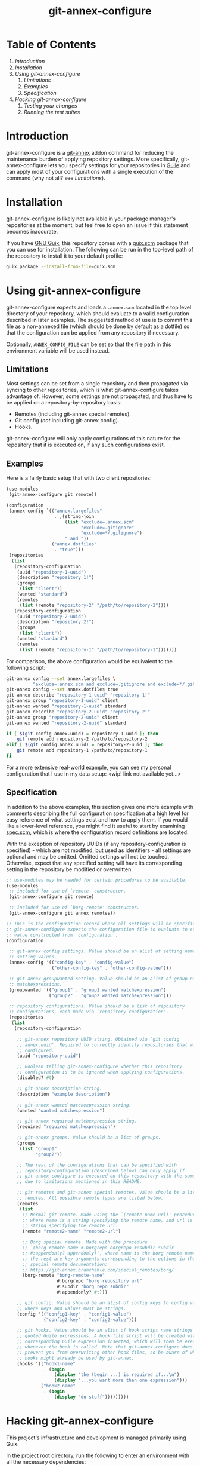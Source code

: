 # -*- mode: org; coding: utf-8; -*-

#+TITLE: git-annex-configure

# Declarative git-annex configuration with Guile Scheme

* Table of Contents

1. [[*Introduction][Introduction]]
2. [[*Installation][Installation]]
3. [[*Using git-annex-configure][Using git-annex-configure]]
   1. [[*Limitations][Limitations]]
   2. [[*Examples][Examples]]
   3. [[*Specification][Specification]]
4. [[*Hacking git-annex-configure][Hacking git-annex-configure]]
   1. [[*Testing your changes][Testing your changes]]
   2. [[*Running the test suites][Running the test suites]]

* Introduction

git-annex-configure is a [[https://git-annex.branchable.com/][git-annex]] addon command for reducing the maintenance burden of applying repository settings. More specifically, git-annex-configure lets you specify settings for your repositories in [[https://www.gnu.org/software/guile/][Guile]] and can apply most of your configurations with a single execution of the command (why not all? see [[*Limitations][Limitations]]).

* Installation

git-annex-configure is likely not available in your package manager's repositories at the moment, but feel free to open an issue if this statement becomes inaccurate.

If you have [[https://guix.gnu.org/][GNU Guix]], this repository comes with a [[./guix.scm][guix.scm]] package that you can use for installation. The following can be run in the top-level path of the repository to install it to your default profile:
#+begin_src sh
  guix package --install-from-file=guix.scm
#+end_src

# TODO add git-based source package definition

* Using git-annex-configure

git-annex-configure expects and loads a =.annex.scm= located in the top level directory of your repository, which should evaluate to a valid configuration described in later examples. The suggested method of use is to commit this file as a non-annexed file (which should be done by default as a dotfile) so that the configuration can be applied from any repository if necessary.

Optionally, =ANNEX_CONFIG_FILE= can be set so that the file path in this environment variable will be used instead.

** Limitations

Most settings can be set from a single repository and then propagated via syncing to other repositories, which is what git-annex-configure takes advantage of. However, some settings are not propagated, and thus have to be applied on a repository-by-repository basis:
- Remotes (including git-annex special remotes).
- Git config (/not/ including git-annex config).
- Hooks.

git-annex-configure will only apply configurations of this nature for the repository that it is executed on, if any such configurations exist.

** Examples

Here is a fairly basic setup that with two client repositories:
#+begin_src scheme
  (use-modules
   (git-annex-configure git remote))

  (configuration
   (annex-config `(("annex.largefiles"
                    . ,(string-join
                        (list "exclude=.annex.scm"
                              "exclude=.gitignore"
                              "exclude=*/.gitignore")
                        " and "))
                   ("annex.dotfiles"
                    . "true")))
   (repositories
    (list
     (repository-configuration
      (uuid "repository-1-uuid")
      (description "repository 1!")
      (groups
       (list "client"))
      (wanted "standard")
      (remotes
       (list (remote "repository-2" "/path/to/repository-2"))))
     (repository-configuration
      (uuid "repository-2-uuid")
      (description "repository 2!")
      (groups
       (list "client"))
      (wanted "standard")
      (remotes
       (list (remote "repository-1" "/path/to/repository-1")))))))
#+end_src

For comparison, the above configuration would be equivalent to the following script:
#+begin_src sh
  git-annex config --set annex.largefiles \
            "exclude=.annex.scm and exclude=.gitignore and exclude=*/.gitignore"
  git-annex config --set annex.dotfiles true
  git-annex describe "repository-1-uuid" "repository 1!"
  git-annex group "repository-1-uuid" client
  git-annex wanted "repository-1-uuid" standard
  git-annex describe "repository-2-uuid" "repository 2!"
  git-annex group "repository-2-uuid" client
  git-annex wanted "repository-2-uuid" standard

  if [ $(git config annex.uuid) = repository-1-uuid ]; then
      git remote add repository-2 /path/to/repository-2
  elif [ $(git config annex.uuid) = repository-2-uuid ]; then
      git remote add repository-1 /path/to/repository-1
  fi
#+end_src

# TODO insert data setup link
For a more extensive real-world example, you can see my personal configuration that I use in my data setup: <wip! link not available yet...>

** Specification

In addition to the above examples, this section gives one more example with comments describing the full configuration specification at a high level for easy reference of what settings exist and how to apply them. If you would like a lower-level reference, you might find it useful to start by examining [[file:src/git-annex-configure/spec.scm][spec.scm]], which is where the configuration record definitions are located.

With the exception of repository UUIDs (if any repository-configuration is specified) - which are not modified, but used as identifiers - all settings are optional and may be omitted. Omitted settings will not be touched. Otherwise, expect that any specified setting will have its corresponding setting in the repository be modified or overwritten.

#+begin_src scheme
  ;; use-modules may be needed for certain procedures to be available.
  (use-modules
   ;; included for use of `remote' constructor.
   (git-annex-configure git remote)

   ;; included for use of `borg-remote' constructor.
   (git-annex-configure git annex remotes))

  ;; This is the configuration record where all settings will be specified.
  ;; git-annex-configure expects the configuration file to evaluate to some
  ;; value constructed from `configuration'.
  (configuration

   ;; git-annex config settings. Value should be an alist of setting names to
   ;; setting values.
   (annex-config '(("config-key" . "config-value")
                   ("other-config-key" . "other-config-value")))

   ;; git-annex groupwanted setting. Value should be an alist of group names to
   ;; matchexpressions.
   (groupwanted '(("group1" . "group1 wanted matchexpression")
                  ("group2" . "group2 wanted matchexpression")))

   ;; repository configurations. Value should be a list of repository
   ;; configurations, each made via `repository-configuration'.
   (repositories
    (list
     (repository-configuration

      ;; git-annex repository UUID string. Obtained via `git config
      ;; annex.uuid'. Required to correctly identify repositories that will be
      ;; configured.
      (uuid "repository-uuid")

      ;; Boolean telling git-annex-configure whether this repository
      ;; configuration is to be ignored when applying configurations.
      (disabled? #t)

      ;; git-annex description string.
      (description "example description")

      ;; git-annex wanted matchexpression string.
      (wanted "wanted matchexpression")

      ;; git-annex required matchexpression string.
      (required "required matchexpression")

      ;; git-annex groups. Value should be a list of groups.
      (groups
       (list "group1"
             "group2"))

      ;; The rest of the configurations that can be specified with
      ;; repository-configuration (described below) can only apply if
      ;; git-annex-configure is executed on this repository with the same UUID
      ;; due to limitations mentioned in this README.

      ;; git remotes and git-annex special remotes. Value should be a list of
      ;; remotes. All possible remote types are listed below.
      (remotes
       (list
        ;; Normal git remote. Made using the `(remote name url)' procedure,
        ;; where name is a string specifying the remote name, and url is a
        ;; string specifying the remote url.
        (remote "remote2-name" "remote2-url")

        ;; Borg special remote. Made with the procedure
        ;; `(borg-remote name #:borgrepo borgrepo #:subdir subdir
        ;; #:appendonly? appendonly)', where name is the borg remote name and
        ;; the rest are key arguments corresponding to the options in the borg
        ;; special remote documentation:
        ;; https://git-annex.branchable.com/special_remotes/borg/
        (borg-remote "borg-remote-name"
                     #:borgrepo "borg repository url"
                     #:subdir "borg repo subdir"
                     #:appendonly? #t)))

      ;; git config. Value should be an alist of config keys to config values,
      ;; where keys and values must be strings.
      (config '(("config1-key" . "config1-value")
                ("config2-key" . "config2-value")))

      ;; git hooks. Value should be an alist of hook script name strings to
      ;; quoted Guile expressions. A hook file script will be created with the
      ;; corresponding Guile expression inserted, which will then be executed
      ;; whenever the hook is called. Note that git-annex-configure does not
      ;; prevent you from overwriting other hook files, so be aware of what
      ;; hooks might already be used by git-annex.
      (hooks '(("hook1-name"
                . (begin
                    (display "the (begin ...) is required if...\n")
                    (display "...you want more than one expression")))
               ("hook2-name"
                . (begin
                    (display "do stuff")))))))))
#+end_src

* Hacking git-annex-configure

This project's infrastructure and development is managed primarily using Guix.

In the project root directory, run the following to enter an environment with all the necessary dependencies:
#+begin_src sh
  guix shell
#+end_src

** Testing your changes

When you want to test your changes, you can run the following to build git-annex-configure and enter an environment with it included:
#+begin_src sh
  guix shell -f guix.scm
#+end_src

If you already have git-annex-configure installed, you should run the following instead to avoid using modules from the currently installed version:
#+begin_src sh
  guix shell --container -f guix.scm
#+end_src

** Running the test suites

Tests exist in =./tests=, however they are fairly basic at the moment and lack instructions for ease of use due to a recent re-organization of the project structure.
